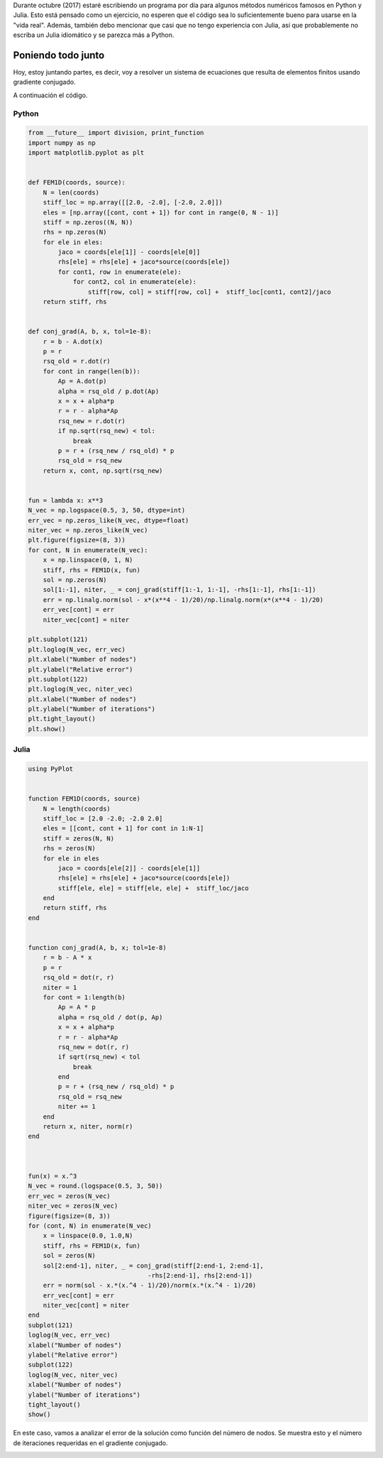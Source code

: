 .. title: Reto de métodos numéricos: Día 31
.. slug: numerical-31
.. date: 2017-10-31 20:45:09 UTC-05:00
.. tags: métodos numéricos, python, julia, computación científica, gradiente conjugado, método de elementos finitos
.. category: Scientific Computing
.. type: text
.. has_math: yes

Durante octubre (2017) estaré escribiendo un programa por día para algunos
métodos numéricos famosos en Python y Julia. Esto está pensado como
un ejercicio, no esperen que el código sea lo suficientemente bueno para
usarse en la "vida real". Además, también debo mencionar que casi que no
tengo experiencia con Julia, así que probablemente no escriba un Julia
idiomático y se parezca más a Python.

Poniendo todo junto
====================

Hoy, estoy juntando partes, es decir, voy a resolver un sistema de ecuaciones
que resulta de elementos finitos usando gradiente conjugado.

A continuación el código.

Python
------

.. code:: python

    from __future__ import division, print_function
    import numpy as np
    import matplotlib.pyplot as plt


    def FEM1D(coords, source):
        N = len(coords)
        stiff_loc = np.array([[2.0, -2.0], [-2.0, 2.0]])
        eles = [np.array([cont, cont + 1]) for cont in range(0, N - 1)]
        stiff = np.zeros((N, N))
        rhs = np.zeros(N)
        for ele in eles:
            jaco = coords[ele[1]] - coords[ele[0]]
            rhs[ele] = rhs[ele] + jaco*source(coords[ele])
            for cont1, row in enumerate(ele):
                for cont2, col in enumerate(ele):
                    stiff[row, col] = stiff[row, col] +  stiff_loc[cont1, cont2]/jaco
        return stiff, rhs


    def conj_grad(A, b, x, tol=1e-8):
        r = b - A.dot(x)
        p = r
        rsq_old = r.dot(r)
        for cont in range(len(b)):
            Ap = A.dot(p)
            alpha = rsq_old / p.dot(Ap)
            x = x + alpha*p
            r = r - alpha*Ap
            rsq_new = r.dot(r)
            if np.sqrt(rsq_new) < tol:
                break
            p = r + (rsq_new / rsq_old) * p
            rsq_old = rsq_new
        return x, cont, np.sqrt(rsq_new)


    fun = lambda x: x**3
    N_vec = np.logspace(0.5, 3, 50, dtype=int)
    err_vec = np.zeros_like(N_vec, dtype=float)
    niter_vec = np.zeros_like(N_vec)
    plt.figure(figsize=(8, 3))
    for cont, N in enumerate(N_vec):
        x = np.linspace(0, 1, N)
        stiff, rhs = FEM1D(x, fun)
        sol = np.zeros(N)
        sol[1:-1], niter, _ = conj_grad(stiff[1:-1, 1:-1], -rhs[1:-1], rhs[1:-1])
        err = np.linalg.norm(sol - x*(x**4 - 1)/20)/np.linalg.norm(x*(x**4 - 1)/20)
        err_vec[cont] = err
        niter_vec[cont] = niter

    plt.subplot(121)
    plt.loglog(N_vec, err_vec)
    plt.xlabel("Number of nodes")
    plt.ylabel("Relative error")
    plt.subplot(122)
    plt.loglog(N_vec, niter_vec)
    plt.xlabel("Number of nodes")
    plt.ylabel("Number of iterations")
    plt.tight_layout()
    plt.show()



Julia
-----

.. code:: julia

    using PyPlot


    function FEM1D(coords, source)
        N = length(coords)
        stiff_loc = [2.0 -2.0; -2.0 2.0]
        eles = [[cont, cont + 1] for cont in 1:N-1]
        stiff = zeros(N, N)
        rhs = zeros(N)
        for ele in eles
            jaco = coords[ele[2]] - coords[ele[1]]
            rhs[ele] = rhs[ele] + jaco*source(coords[ele])
            stiff[ele, ele] = stiff[ele, ele] +  stiff_loc/jaco
        end
        return stiff, rhs
    end


    function conj_grad(A, b, x; tol=1e-8)
        r = b - A * x
        p = r
        rsq_old = dot(r, r)
        niter = 1
        for cont = 1:length(b)
            Ap = A * p
            alpha = rsq_old / dot(p, Ap)
            x = x + alpha*p
            r = r - alpha*Ap
            rsq_new = dot(r, r)
            if sqrt(rsq_new) < tol
                break
            end
            p = r + (rsq_new / rsq_old) * p
            rsq_old = rsq_new
            niter += 1
        end
        return x, niter, norm(r)
    end



    fun(x) = x.^3
    N_vec = round.(logspace(0.5, 3, 50))
    err_vec = zeros(N_vec)
    niter_vec = zeros(N_vec)
    figure(figsize=(8, 3))
    for (cont, N) in enumerate(N_vec)
        x = linspace(0.0, 1.0,N)
        stiff, rhs = FEM1D(x, fun)
        sol = zeros(N)
        sol[2:end-1], niter, _ = conj_grad(stiff[2:end-1, 2:end-1],
                                    -rhs[2:end-1], rhs[2:end-1])
        err = norm(sol - x.*(x.^4 - 1)/20)/norm(x.*(x.^4 - 1)/20)
        err_vec[cont] = err
        niter_vec[cont] = niter
    end
    subplot(121)
    loglog(N_vec, err_vec)
    xlabel("Number of nodes")
    ylabel("Relative error")
    subplot(122)
    loglog(N_vec, niter_vec)
    xlabel("Number of nodes")
    ylabel("Number of iterations")
    tight_layout()
    show()


En este caso, vamos a analizar el error de la solución como función del número
de nodos. Se muestra esto y el número de iteraciones requeridas en el gradiente
conjugado.

.. image:: /images/FEM1D_convergence.svg
   :width: 800 px
   :alt: Error relativo en la solución.
   :align:  center
